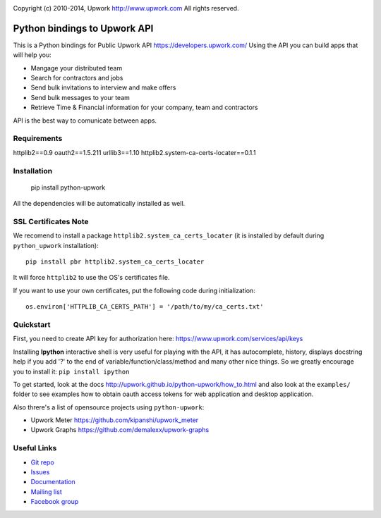 .. image:: http://img.shields.io/packagist/l/upwork/php-upwork.svg
   :target: http://www.apache.org/licenses/LICENSE-2.0.html
   :alt: License

.. image:: https://badge.fury.io/py/python-upwork.svg
   :target: http://badge.fury.io/py/python-upwork
   :alt: PyPI version

.. image:: https://travis-ci.org/upwork/php-upwork.svg
   :target: http://travis-ci.org/upwork/php-upwork
   :alt: Build status

Copyright (c) 2010-2014, Upwork http://www.upwork.com
All rights reserved.


============================
Python bindings to Upwork API
============================

This is a Python bindings for Public Upwork API https://developers.upwork.com/
Using the API you can build apps that will help you:

* Mangage your distributed team
* Search for contractors and jobs
* Send bulk invitations to interview and make offers
* Send bulk messages to your team
* Retrieve Time & Financial information for your company, team and contractors

API is the best way to comunicate between apps.


Requirements
============
httplib2==0.9
oauth2==1.5.211
urllib3==1.10
httplib2.system-ca-certs-locater==0.1.1

Installation
============

    pip install python-upwork

All the dependencies will be automatically installed as well.


SSL Certificates Note
=====================
We recomend to install a package ``httplib2.system_ca_certs_locater`` (it is installed by default during ``python_upwork`` installation)::

    pip install pbr httplib2.system_ca_certs_locater

It will force ``httplib2`` to use the OS's certificates file.

If you want to use your own certificates, put the following code during initialization::

    os.environ['HTTPLIB_CA_CERTS_PATH'] = '/path/to/my/ca_certs.txt'



Quickstart
==========
First, you need to create API key for authorization here:
https://www.upwork.com/services/api/keys

Installing **Ipython** interactive shell is very useful for playing
with the API, it has autocomplete, history, displays docstring help if you add '?'
to the end of variable/function/class/method and many other nice things.
So we greatly encourage you to install it: ``pip install ipython``

To get started, look at the docs http://upwork.github.io/python-upwork/how_to.html
and also look at the ``examples/`` folder to see examples how to
obtain oauth access tokens for web application and desktop application.

Also threre's a list of opensource projects using ``python-upwork``:

* Upwork Meter https://github.com/kipanshi/upwork_meter
* Upwork Graphs https://github.com/demalexx/upwork-graphs


Useful Links
============

* `Git repo <http://github.com/upwork/python-upwork>`_
* `Issues <http://github.com/upwork/python-upwork/issues>`_
* `Documentation <http://upwork.github.com/python-upwork/>`_
* `Mailing list <http://groups.google.com/group/python-upwork>`_
* `Facebook group <http://www.facebook.com/group.php?gid=136364403050710>`_
